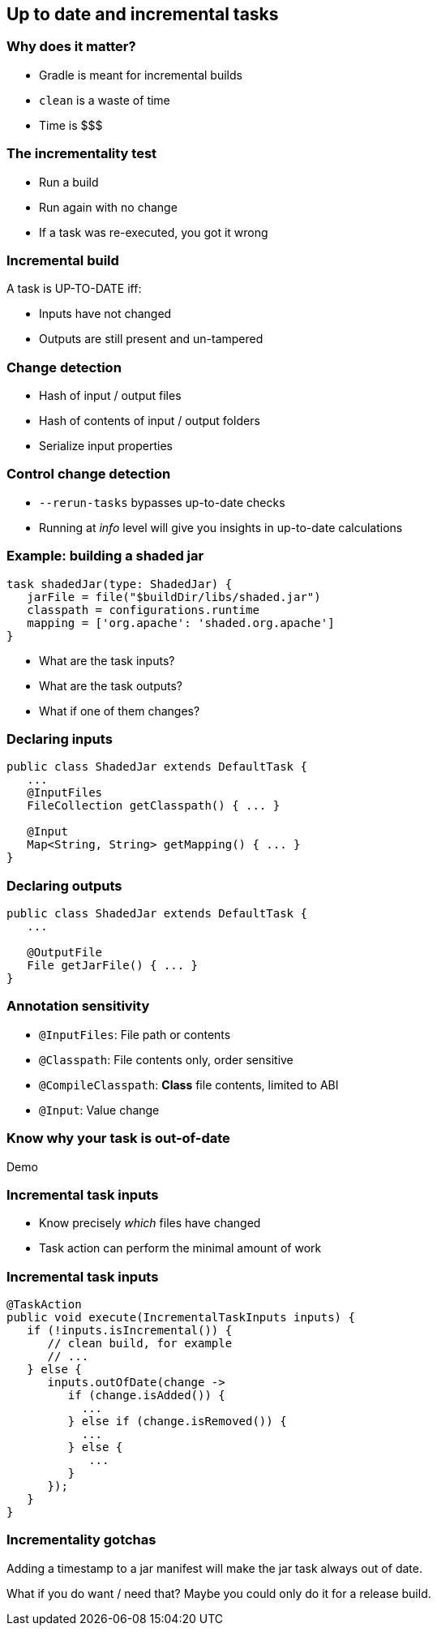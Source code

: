 == Up to date and incremental tasks

=== Why does it matter?

* Gradle is meant for incremental builds
* `clean` is a waste of time
* Time is $$$

=== The incrementality test

[%step]
* Run a build
* Run again with no change
* If a task was re-executed, you got it wrong

=== Incremental build

A task is UP-TO-DATE iff:

* Inputs have not changed
* Outputs are still present and un-tampered

=== Change detection

* Hash of input / output files
* Hash of contents of input / output folders
* Serialize input properties

=== Control change detection

* `--rerun-tasks` bypasses up-to-date checks
* Running at _info_ level will give you insights in up-to-date calculations

=== Example: building a shaded jar

[source,groovy]
----
task shadedJar(type: ShadedJar) {
   jarFile = file("$buildDir/libs/shaded.jar")
   classpath = configurations.runtime
   mapping = ['org.apache': 'shaded.org.apache']
}
----

* What are the task inputs?
* What are the task outputs?
* What if one of them changes?

=== Declaring inputs

[source,java]
----
public class ShadedJar extends DefaultTask {
   ...
   @InputFiles
   FileCollection getClasspath() { ... }

   @Input
   Map<String, String> getMapping() { ... }
}
----

=== Declaring outputs

[source,java]
----
public class ShadedJar extends DefaultTask {
   ...

   @OutputFile
   File getJarFile() { ... }
}
----

=== Annotation sensitivity

- `@InputFiles`: File path or contents
- `@Classpath`: File contents only, order sensitive
- `@CompileClasspath`: **Class** file contents, limited to ABI
- `@Input`: Value change

=== Know why your task is out-of-date

Demo

=== Incremental task inputs

* Know precisely _which_ files have changed
* Task action can perform the minimal amount of work

=== Incremental task inputs

[source,java]
----
@TaskAction
public void execute(IncrementalTaskInputs inputs) {
   if (!inputs.isIncremental()) {
      // clean build, for example
      // ...
   } else {
      inputs.outOfDate(change ->
         if (change.isAdded()) {
           ...
         } else if (change.isRemoved()) {
           ...
         } else {
            ...
         }
      });
   }
}
----        

=== Incrementality gotchas

Adding a timestamp to a jar manifest will make the jar task always out of date.

What if you do want / need that? Maybe you could only do it for a release build.

